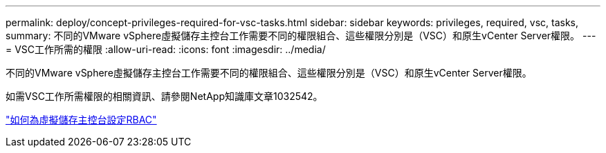 ---
permalink: deploy/concept-privileges-required-for-vsc-tasks.html 
sidebar: sidebar 
keywords: privileges, required, vsc, tasks, 
summary: 不同的VMware vSphere虛擬儲存主控台工作需要不同的權限組合、這些權限分別是（VSC）和原生vCenter Server權限。 
---
= VSC工作所需的權限
:allow-uri-read: 
:icons: font
:imagesdir: ../media/


[role="lead"]
不同的VMware vSphere虛擬儲存主控台工作需要不同的權限組合、這些權限分別是（VSC）和原生vCenter Server權限。

如需VSC工作所需權限的相關資訊、請參閱NetApp知識庫文章1032542。

https://kb.netapp.com/Advice_and_Troubleshooting/Data_Storage_Software/Virtual_Storage_Console_for_VMware_vSphere/How_to_configure_RBAC_for_Virtual_Storage_Console["如何為虛擬儲存主控台設定RBAC"^]
